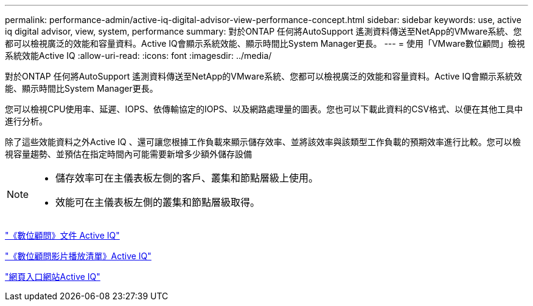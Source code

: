 ---
permalink: performance-admin/active-iq-digital-advisor-view-performance-concept.html 
sidebar: sidebar 
keywords: use, active iq digital advisor, view, system, performance 
summary: 對於ONTAP 任何將AutoSupport 遙測資料傳送至NetApp的VMware系統、您都可以檢視廣泛的效能和容量資料。Active IQ會顯示系統效能、顯示時間比System Manager更長。 
---
= 使用「VMware數位顧問」檢視系統效能Active IQ
:allow-uri-read: 
:icons: font
:imagesdir: ../media/


[role="lead"]
對於ONTAP 任何將AutoSupport 遙測資料傳送至NetApp的VMware系統、您都可以檢視廣泛的效能和容量資料。Active IQ會顯示系統效能、顯示時間比System Manager更長。

您可以檢視CPU使用率、延遲、IOPS、依傳輸協定的IOPS、以及網路處理量的圖表。您也可以下載此資料的CSV格式、以便在其他工具中進行分析。

除了這些效能資料之外Active IQ 、還可讓您根據工作負載來顯示儲存效率、並將該效率與該類型工作負載的預期效率進行比較。您可以檢視容量趨勢、並預估在指定時間內可能需要新增多少額外儲存設備

[NOTE]
====
* 儲存效率可在主儀表板左側的客戶、叢集和節點層級上使用。
* 效能可在主儀表板左側的叢集和節點層級取得。


====
https://docs.netapp.com/us-en/active-iq/["《數位顧問》文件 Active IQ"]

https://tv.netapp.com/category/videos/active-iq["《數位顧問影片播放清單》Active IQ"]

https://aiq.netapp.com/["網頁入口網站Active IQ"]
